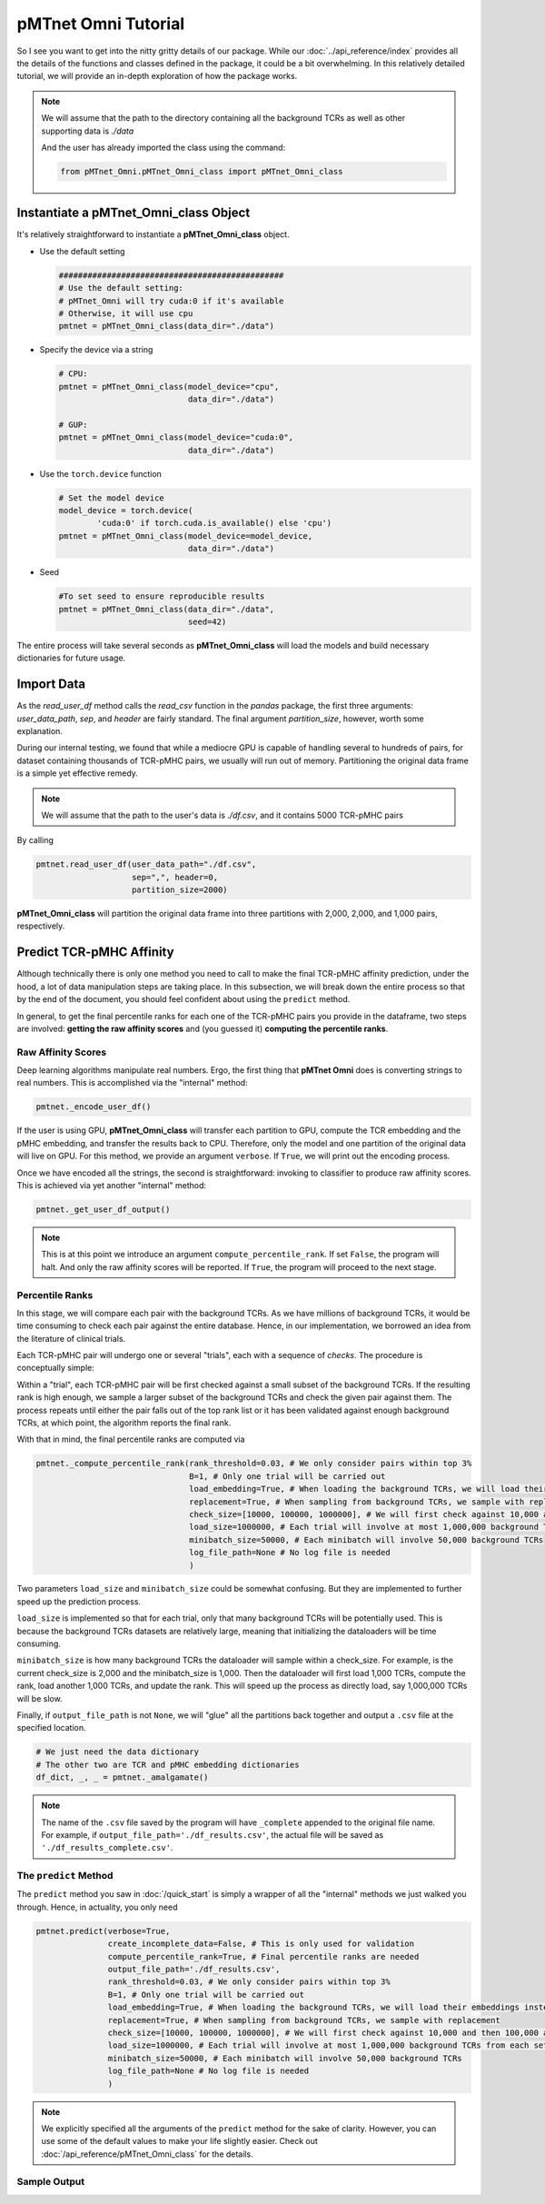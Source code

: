 pMTnet Omni Tutorial
====================
So I see you want to get into the nitty gritty details of our package. While our :doc:`../api_reference/index`
provides all the details of the functions and classes defined in the package, 
it could be a bit overwhelming. In this relatively detailed tutorial, we will 
provide an in-depth exploration of how the package works. 

.. note:: 
    We will assume that the path to the directory containing all the background 
    TCRs as well as other supporting data is `./data`

    And the user has already imported the class using the command:

    .. code-block:: python
        
        from pMTnet_Omni.pMTnet_Omni_class import pMTnet_Omni_class

Instantiate a **pMTnet_Omni_class** Object
--------------------------------------------
It's relatively straightforward to instantiate a **pMTnet_Omni_class** object.

* Use the default setting
  
  .. code-block:: python 

    ###############################################
    # Use the default setting:
    # pMTnet_Omni will try cuda:0 if it's available 
    # Otherwise, it will use cpu
    pmtnet = pMTnet_Omni_class(data_dir="./data")
* Specify the device via a string
  
  .. code-block:: python
    
    # CPU:
    pmtnet = pMTnet_Omni_class(model_device="cpu",
                               data_dir="./data")

    # GUP: 
    pmtnet = pMTnet_Omni_class(model_device="cuda:0",
                               data_dir="./data")
* Use the ``torch.device`` function 
  
  .. code-block:: python 
    
    # Set the model device 
    model_device = torch.device(
            'cuda:0' if torch.cuda.is_available() else 'cpu')
    pmtnet = pMTnet_Omni_class(model_device=model_device,
                               data_dir="./data")
* Seed 
  
  .. code-block:: python 

    #To set seed to ensure reproducible results
    pmtnet = pMTnet_Omni_class(data_dir="./data",
                               seed=42)

The entire process will take several seconds as **pMTnet_Omni_class** will 
load the models and build necessary dictionaries for future usage. 

Import Data 
------------------------
As the `read_user_df` method calls the `read_csv` function in the `pandas` package,
the first three arguments: *user_data_path*, *sep*, and *header* are fairly standard. 
The final argument `partition_size`, however, worth some explanation. 

During our internal testing, we found that while a mediocre GPU is capable 
of handling several to hundreds of pairs, for dataset containing thousands of 
TCR-pMHC pairs, we usually will run out of memory. Partitioning the original 
data frame is a simple yet effective remedy. 

.. image:: ../images/partitions.png
    :width: 600
    :align: center

.. note:: 
    We will assume that the path to the user's data is `./df.csv`, and 
    it contains 5000 TCR-pMHC pairs 

By calling 

.. code-block:: python 

    pmtnet.read_user_df(user_data_path="./df.csv",
                        sep=",", header=0,
                        partition_size=2000)

**pMTnet_Omni_class** will partition the original data frame into three partitions with 
2,000, 2,000, and 1,000 pairs, respectively.

Predict TCR-pMHC Affinity
---------------------------
Although technically there is only one method you need to call 
to make the final TCR-pMHC affinity prediction, under the hood, a 
lot of data manipulation steps are taking place. In this subsection,
we will break down the entire process so that by the end of the document,
you should feel confident about using the ``predict`` method. 

In general, to get the final percentile ranks for each one of the 
TCR-pMHC pairs you provide in the dataframe, two steps are involved:
**getting the raw affinity scores** and 
(you guessed it) **computing the percentile ranks**. 

Raw Affinity Scores 
~~~~~~~~~~~~~~~~~~~~~~~
Deep learning algorithms manipulate real numbers. Ergo, the 
first thing that **pMTnet Omni** does is converting strings to 
real numbers. This is accomplished via the "internal" method: 

.. code-block:: python 

    pmtnet._encode_user_df()

If the user is using GPU, **pMTnet_Omni_class** will transfer
each partition to GPU, compute the TCR embedding and the pMHC embedding, and 
transfer the results back to CPU. Therefore, only the model and one partition 
of the original data will live on GPU. For this method, we provide an argument ``verbose``. If ``True``, 
we will print out the encoding process. 

Once we have encoded all the strings, the second is straightforward: 
invoking to classifier to produce raw affinity scores. This is achieved 
via yet another "internal" method: 

.. code-block:: python

    pmtnet._get_user_df_output()

.. note:: 
    This is at this point we introduce an argument 
    ``compute_percentile_rank``. If set ``False``, the 
    program will halt. And only the raw affinity scores will 
    be reported. If ``True``, the program will proceed to the 
    next stage.

Percentile Ranks 
~~~~~~~~~~~~~~~~~~~~~~~~
In this stage, we will compare each pair with the background TCRs. As 
we have millions of background TCRs, it would be time consuming to check 
each pair against the entire database. Hence, in our implementation, we borrowed 
an idea from the literature of clinical trials.

Each TCR-pMHC pair will undergo one or several "trials", each with a 
sequence of `checks`. The procedure is conceptually simple: 

Within a "trial", each TCR-pMHC pair will be first checked against a small 
subset of the background TCRs. If the resulting rank is high enough, we sample 
a larger subset of the background TCRs and check the given pair against them. 
The process repeats until either the pair falls out of the top rank list or 
it has been validated against enough background TCRs, at which point, the 
algorithm reports the final rank. 

.. image:: ../images/prediction.png
    :width: 600
    :align: center

With that in mind, the final percentile ranks are computed via 

.. code-block:: python 

    pmtnet._compute_percentile_rank(rank_threshold=0.03, # We only consider pairs within top 3%
                                    B=1, # Only one trial will be carried out 
                                    load_embedding=True, # When loading the background TCRs, we will load their embeddings instead of the raw sequences 
                                    replacement=True, # When sampling from background TCRs, we sample with replacement 
                                    check_size=[10000, 100000, 1000000], # We will first check against 10,000 and then 100,000 and then 1,000,000 background TCRs
                                    load_size=1000000, # Each trial will involve at most 1,000,000 background TCRs from each set
                                    minibatch_size=50000, # Each minibatch will involve 50,000 background TCRs
                                    log_file_path=None # No log file is needed 
                                    )

Two parameters ``load_size`` and ``minibatch_size`` could be somewhat confusing. But they 
are implemented to further speed up the prediction process. 

``load_size`` is implemented so that for each trial, only that many background TCRs will 
be potentially used. This is because the background TCRs datasets are relatively large, 
meaning that initializing the dataloaders will be time consuming. 

``minibatch_size`` is how many background TCRs the dataloader will sample within a check_size.
For example, is the current check_size is 2,000 and the minibatch_size is 1,000. Then 
the dataloader will first load 1,000 TCRs, compute the rank, load another 1,000 TCRs, and 
update the rank. This will speed up the process as directly load, say 1,000,000 TCRs will 
be slow. 

Finally, if ``output_file_path`` is not ``None``, we will 
"glue" all the partitions back together and output a ``.csv``
file at the specified location. 

.. code-block:: python 

    # We just need the data dictionary
    # The other two are TCR and pMHC embedding dictionaries
    df_dict, _, _ = pmtnet._amalgamate()

.. note:: 
    The name of the ``.csv`` file saved by the program will have 
    ``_complete`` appended to the original file name. For example,
    if ``output_file_path='./df_results.csv'``, the actual file will 
    be saved as ``'./df_results_complete.csv'``. 

The ``predict`` Method
~~~~~~~~~~~~~~~~~~~~~~~~~~
The ``predict`` method you saw in :doc:`/quick_start` is simply a 
wrapper of all the "internal" methods we just walked you through. 
Hence, in actuality, you only need 

.. code-block:: python 

    pmtnet.predict(verbose=True,
                   create_incomplete_data=False, # This is only used for validation
                   compute_percentile_rank=True, # Final percentile ranks are needed
                   output_file_path='./df_results.csv',
                   rank_threshold=0.03, # We only consider pairs within top 3%
                   B=1, # Only one trial will be carried out 
                   load_embedding=True, # When loading the background TCRs, we will load their embeddings instead of the raw sequences 
                   replacement=True, # When sampling from background TCRs, we sample with replacement 
                   check_size=[10000, 100000, 1000000], # We will first check against 10,000 and then 100,000 and then 1,000,000 background TCRs
                   load_size=1000000, # Each trial will involve at most 1,000,000 background TCRs from each set
                   minibatch_size=50000, # Each minibatch will involve 50,000 background TCRs
                   log_file_path=None # No log file is needed 
                   )

.. note:: 
    We explicitly specified all the arguments of the ``predict`` method 
    for the sake of clarity. However, you can use some of the default 
    values to make your life slightly easier. Check out 
    :doc:`/api_reference/pMTnet_Omni_class` for the details.

Sample Output
~~~~~~~~~~~~~~

.. image:: ../images/sample_output.png
    :width: 700
    :align: center
